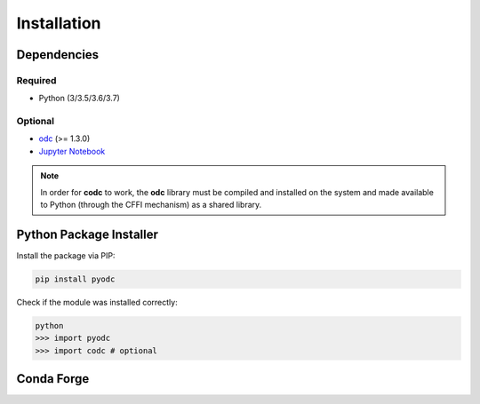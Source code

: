 Installation
============

Dependencies
------------

.. index:: Dependencies

Required
^^^^^^^^

.. index::
   single: Dependencies; Required

* Python (3/3.5/3.6/3.7)


Optional
^^^^^^^^

.. index:: Dependencies; Optional

* `odc`_ (>= 1.3.0)
* `Jupyter Notebook`_

.. note::

   In order for **codc** to work, the **odc** library must be compiled and installed on the system and made available to Python (through the CFFI mechanism) as a shared library.


.. _`odc`: https://github.com/ecmwf/odc
.. _`Jupyter Notebook`: https://jupyter.org


Python Package Installer
------------------------

.. index:: Installation
   single: Installation; PIP

Install the package via PIP:

.. code-block:: shell

   pip install pyodc

Check if the module was installed correctly:

.. code-block:: shell

    python
    >>> import pyodc
    >>> import codc # optional


Conda Forge
-----------

.. index::
   single: Installation; Conda

.. todo::

   First make sure the **pyodc** package is available through Conda.
